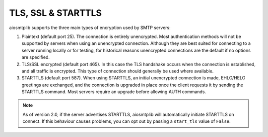 .. _connection-types:

TLS, SSL & STARTTLS
===================

aiosmtplib supports the three main types of encryption used by SMTP servers:

1. Plaintext (default port 25). The connection is entirely unencrypted.
   Most authentication methods will not be supported by servers
   when using an unencrypted connection. Although they are best suited for
   connecting to a server running locally or for testing, for historical
   reasons unencrypted connections are the default if no options are specified.
2. TLS/SSL encrypted (default port 465). In this case the TLS handshake
   occurs when the connection is established, and all traffic is encrypted.
   This type of connection should generally be used where available.
3. STARTTLS (default port 587). When using STARTTLS, an initial unencrypted
   connection is made, EHLO/HELO greetings are exchanged, and the connection
   is upgraded in place once the client requests it by sending the STARTTLS
   command. Most servers require an upgrade before allowing AUTH commands.

.. note:: As of version 2.0, if the server advertises STARTTLS, aiosmtplib
    will automatically initiate STARTTLS on connect. If this behaviour
    causes problems, you can opt out by passing a ``start_tls`` value of
    ``False``.

